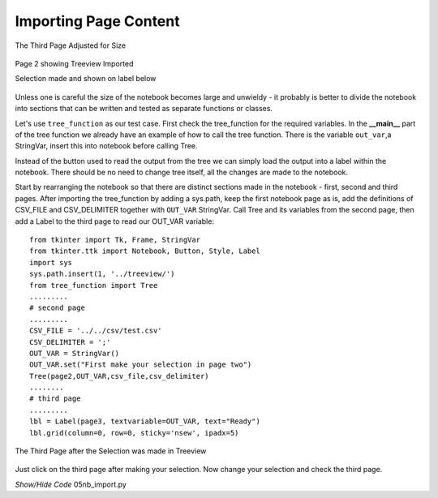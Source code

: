 Importing Page Content
======================

.. figure:: ../figures/nb_3rdpage.webp
    :width: 238
    :height: 201
    :alt: ttk notebook 3rd page size adjusted
    :align: center
    
    The Third Page Adjusted for Size



.. figure:: ../figures/nb_import.webp
    :width: 365
    :height: 300
    :alt: ttk notebook with imported treeview
    :align: center

    Page 2 showing Treeview Imported
    
    Selection made and shown on label below

Unless one is careful the size of the notebook becomes large and unwieldy -
it probably is better to divide the notebook into sections that can be 
written and tested as separate functions or classes. 

Let's use ``tree_function``
as our test case. First check the tree_function for the required variables.
In the **__main__** part of the tree function we already have an example of
how to call the tree function. There is the variable ``out_var``,a StringVar, 
insert this into notebook before calling Tree. 

Instead of the button used to read the output from the tree we can simply 
load the output into a label within the notebook. There should be no need to
change tree itself, all the changes are made to the notebook.

Start by rearranging the notebook so that there are distinct sections made in 
the notebook - first, second and third pages. After importing the 
tree_function by adding a sys.path, keep the first notebook page as 
is, add the definitions of CSV_FILE and CSV_DELIMITER together with 
``OUT_VAR`` StringVar. Call Tree and its variables from the second page, 
then add a Label to the third page to read our OUT_VAR variable::

    from tkinter import Tk, Frame, StringVar
    from tkinter.ttk import Notebook, Button, Style, Label
    import sys
    sys.path.insert(1, '../treeview/')
    from tree_function import Tree
    .........
    # second page
    .........
    CSV_FILE = '../../csv/test.csv'
    CSV_DELIMITER = ';'
    OUT_VAR = StringVar()
    OUT_VAR.set("First make your selection in page two") 
    Tree(page2,OUT_VAR,csv_file,csv_delimiter)
    ........
    # third page
    .........
    lbl = Label(page3, textvariable=OUT_VAR, text="Ready") 
    lbl.grid(column=0, row=0, sticky='nsew', ipadx=5)

.. figure:: ../figures/nbselect.webp
    :width: 210
    :height: 200
    :alt: ttk notebook 3rd page after selection
    :align: center
    
    The Third Page after the Selection was made in Treeview

Just click on the third page after making your selection. Now change your 
selection and check the third page.

.. container:: toggle

    .. container:: header

        *Show/Hide Code* 05nb_import.py

    .. literalinclude:: ../examples/notebook/05nb_import.py
        :emphasize-lines: 5, 7-9, 54-58, 65-71